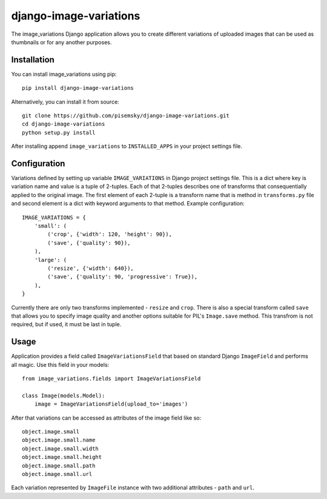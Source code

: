 =======================
django-image-variations
=======================

The image_variations Django application allows you to create different
variations of uploaded images that can be used as thumbnails or for any
another purposes.

Installation
============

You can install image_variations using pip::

    pip install django-image-variations

Alternatively, you can install it from source::

    git clone https://github.com/pisemsky/django-image-variations.git
    cd django-image-variations
    python setup.py install

After installing append ``image_variations`` to ``INSTALLED_APPS`` in
your project settings file.

Configuration
=============

Variations defined by setting up variable ``IMAGE_VARIATIONS`` in Django
project settings file. This is a dict where key is variation name and
value is a tuple of 2-tuples. Each of that 2-tuples describes one of
transforms that consequentially applied to the original image. The first
element of each 2-tuple is a transform name that is method in
``transforms.py`` file and second element is a dict with keyword
arguments to that method. Example configuration::

    IMAGE_VARIATIONS = {
        'small': (
            ('crop', {'width': 120, 'height': 90}),
            ('save', {'quality': 90}),
        ),
        'large': (
            ('resize', {'width': 640}),
            ('save', {'quality': 90, 'progressive': True}),
        ),
    }

Currently there are only two transforms implemented - ``resize`` and
``crop``. There is also a special transform called ``save`` that allows
you to specify image quality and another options suitable for PIL's
``Image.save`` method. This transfrom is not required, but if used, it
must be last in tuple.

Usage
=====

Application provides a field called ``ImageVariationsField`` that based
on standard Django ``ImageField`` and performs all magic. Use this field
in your models::

    from image_variations.fields import ImageVariationsField

    class Image(models.Model):
        image = ImageVariationsField(upload_to='images')

After that variations can be accessed as attributes of the image field
like so::

    object.image.small
    object.image.small.name
    object.image.small.width
    object.image.small.height
    object.image.small.path
    object.image.small.url

Each variation represented by ``ImageFile`` instance with two additional
attributes - ``path`` and ``url``.
